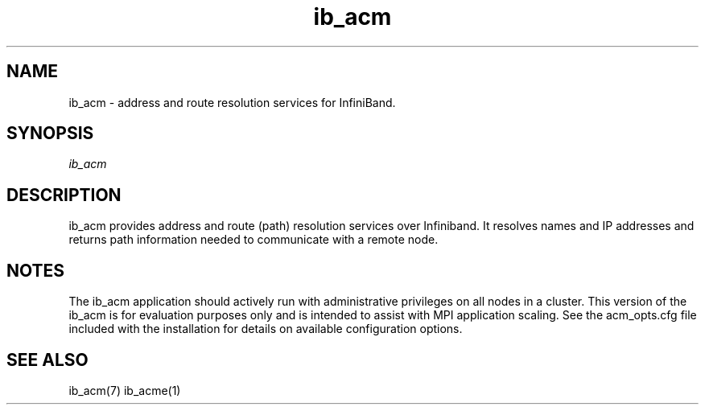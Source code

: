 .TH "ib_acm" 1 "2009-09-09" "ib_acm" "ib_acm" ib_acm
.SH NAME
ib_acm \- address and route resolution services for InfiniBand.
.SH SYNOPSIS
.sp
.nf
\fIib_acm\fR
.fi
.SH "DESCRIPTION"
ib_acm provides address and route (path) resolution services
over Infiniband.  It resolves names and IP addresses and returns path
information needed to communicate with a remote node.
.SH "NOTES"
The ib_acm application should actively run with administrative privileges on
all nodes in a cluster.  This version of the ib_acm is for evaluation purposes
only and is intended to assist with MPI application scaling.  See the
acm_opts.cfg file included with the installation for details on available
configuration options.
.SH "SEE ALSO"
ib_acm(7) ib_acme(1)
